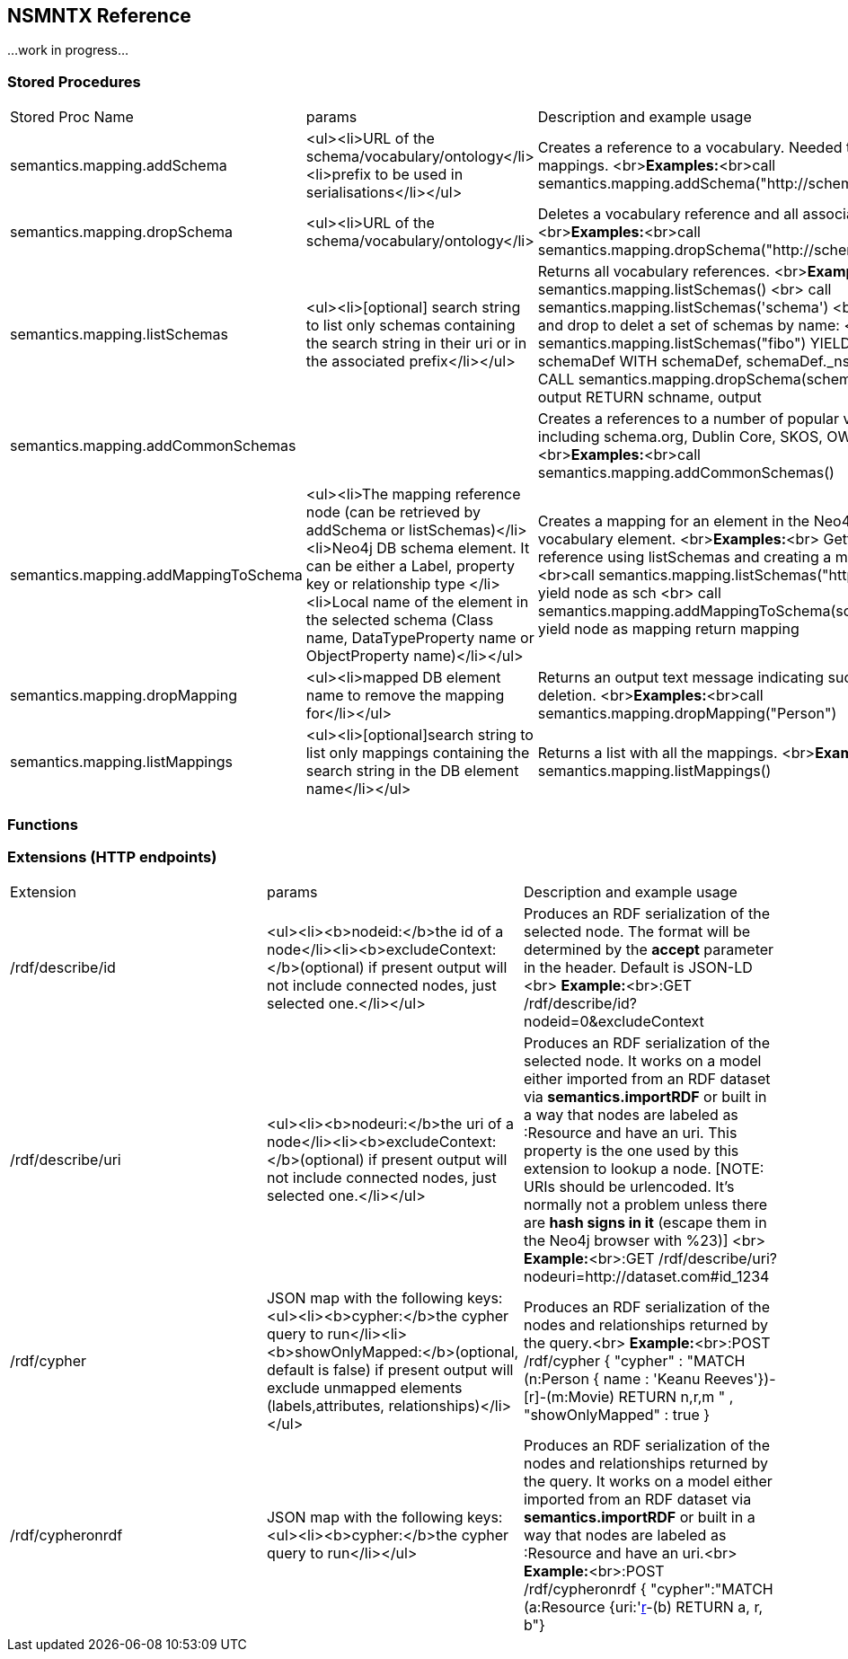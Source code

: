 [[Reference]]
== NSMNTX Reference 

...work in progress...

### Stored Procedures

|===
| Stored Proc Name        | params           | Description and example usage  
| semantics.mapping.addSchema      | <ul><li>URL of the schema/vocabulary/ontology</li><li>prefix to be used in serialisations</li></ul> | Creates a reference to a vocabulary. Needed to define mappings. <br>**Examples:**<br>call semantics.mapping.addSchema("http://schema.org/","sch") 
| semantics.mapping.dropSchema      | <ul><li>URL of the schema/vocabulary/ontology</li>| Deletes a vocabulary reference and all associated mappings. <br>**Examples:**<br>call semantics.mapping.dropSchema("http://schema.org/") 
| semantics.mapping.listSchemas      | <ul><li>[optional] search string to list only schemas containing the search string in their uri or in the associated prefix</li></ul> | Returns all vocabulary references. <br>**Examples:**<br>call semantics.mapping.listSchemas() <br> call semantics.mapping.listSchemas('schema') <br> Combining list and drop to delet a set of schemas by name: <br> CALL semantics.mapping.listSchemas("fibo") YIELD node AS schemaDef WITH schemaDef, schemaDef._ns AS schname CALL semantics.mapping.dropSchema(schemaDef._ns) YIELD output RETURN schname, output 
| semantics.mapping.addCommonSchemas      | | Creates a references to a number of popular vocabularies including schema.org, Dublin Core, SKOS, OWL, etc. <br>**Examples:**<br>call semantics.mapping.addCommonSchemas() 
| semantics.mapping.addMappingToSchema      | <ul><li>The mapping reference node (can be retrieved by addSchema or listSchemas)</li><li>Neo4j DB schema element. It can be either a Label, property key or relationship type </li><li>Local name of the element in the selected schema (Class name, DataTypeProperty name or ObjectProperty name)</li></ul> | Creates a mapping for an element in the Neo4j DB schema to a vocabulary element. <br>**Examples:**<br> Getting a schema reference using listSchemas and creating a mapping for it: <br>call semantics.mapping.listSchemas("http://schema.org") yield node as sch <br> call semantics.mapping.addMappingToSchema(sch,"Movie","Movie") yield node as mapping return mapping 
| semantics.mapping.dropMapping      | <ul><li>mapped DB element name to remove the mapping for</li></ul> | Returns an output text message indicating success/failure of the deletion. <br>**Examples:**<br>call semantics.mapping.dropMapping("Person") 
| semantics.mapping.listMappings      | <ul><li>[optional]search string to list only mappings containing the search string in the DB element name</li></ul> | Returns a list with all the mappings. <br>**Examples:**<br>call semantics.mapping.listMappings() 
|===

### Functions


### Extensions (HTTP endpoints)

|===
| Extension        | params           | Description and example usage  
| /rdf/describe/id      | <ul><li><b>nodeid:</b>the id of a node</li><li><b>excludeContext:</b>(optional) if present output will not include connected nodes, just selected one.</li></ul> | Produces an RDF serialization of the selected node. The format will be determined by the **accept** parameter in the header. Default is JSON-LD <br> **Example:**<br>:GET /rdf/describe/id?nodeid=0&excludeContext 
| /rdf/describe/uri      | <ul><li><b>nodeuri:</b>the uri of a node</li><li><b>excludeContext:</b>(optional) if present output will not include connected nodes, just selected one.</li></ul> | Produces an RDF serialization of the selected node. It works on a model either imported from an RDF dataset via **semantics.importRDF** or built in a way that nodes are labeled as :Resource and have an uri. This property is the one used by this extension to lookup a node. [NOTE: URIs should be urlencoded. It's normally not a problem unless there are **hash signs in it** (escape them in the Neo4j browser with %23)] <br> **Example:**<br>:GET /rdf/describe/uri?nodeuri=http://dataset.com#id_1234  
| /rdf/cypher      | JSON map with the following keys: <ul><li><b>cypher:</b>the cypher query to run</li><li><b>showOnlyMapped:</b>(optional, default is false) if present output will exclude unmapped elements (labels,attributes, relationships)</li></ul> | Produces an RDF serialization of the nodes and relationships returned by the query.<br> **Example:**<br>:POST /rdf/cypher { "cypher" : "MATCH (n:Person { name : 'Keanu Reeves'})-[r]-(m:Movie) RETURN n,r,m " , "showOnlyMapped" : true }  
| /rdf/cypheronrdf      | JSON map with the following keys: <ul><li><b>cypher:</b>the cypher query to run</li></ul> | Produces an RDF serialization of the nodes and relationships returned by the query. It works on a model either imported from an RDF dataset via **semantics.importRDF** or built in a way that nodes are labeled as :Resource and have an uri.<br> **Example:**<br>:POST /rdf/cypheronrdf { "cypher":"MATCH (a:Resource {uri:'http://dataset/indiv#153'})-[r]-(b) RETURN a, r, b"}  
|===